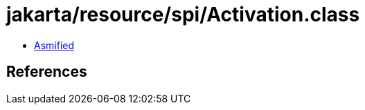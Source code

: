 = jakarta/resource/spi/Activation.class

 - link:Activation-asmified.java[Asmified]

== References

